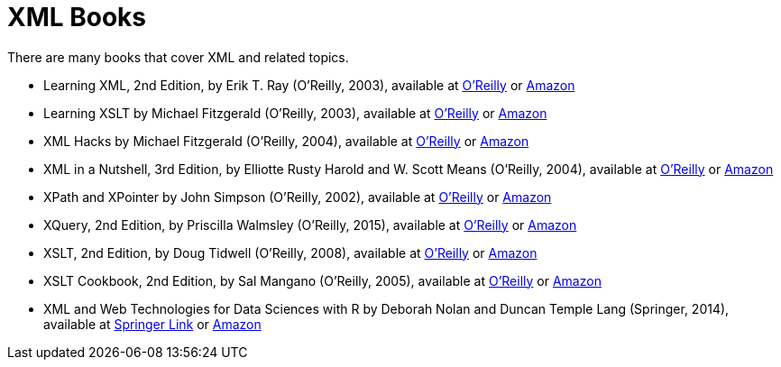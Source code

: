 = XML Books

There are many books that cover XML and related topics.

* Learning XML, 2nd Edition, by Erik T. Ray (O'Reilly, 2003), available at https://learning.oreilly.com/library/view/learning-xml-2nd/0596004206/[O'Reilly] or https://www.amazon.com/dp/0596004206/[Amazon]

* Learning XSLT by Michael Fitzgerald (O'Reilly, 2003), available at https://learning.oreilly.com/library/view/learning-xslt/0596003277/[O'Reilly] or https://www.amazon.com/dp/0596003277/[Amazon]

* XML Hacks by Michael Fitzgerald (O'Reilly, 2004), available at https://learning.oreilly.com/library/view/xml-hacks/0596007116/[O'Reilly] or https://www.amazon.com/dp/0596007116/[Amazon]

* XML in a Nutshell, 3rd Edition, by Elliotte Rusty Harold and W. Scott Means (O'Reilly, 2004), available at https://learning.oreilly.com/library/view/xml-in-a/0596007647/[O'Reilly] or https://www.amazon.com/dp/0596007647/[Amazon]

* XPath and XPointer by John Simpson (O'Reilly, 2002), available at https://learning.oreilly.com/library/view/xpath-and-xpointer/0596002912/[O'Reilly] or https://www.amazon.com/dp/0596002912/[Amazon]

* XQuery, 2nd Edition, by Priscilla Walmsley (O'Reilly, 2015), available at https://learning.oreilly.com/library/view/xquery-2nd-edition/9781491915080/[O'Reilly] or https://www.amazon.com/dp/1491915102/[Amazon]

* XSLT, 2nd Edition, by Doug Tidwell (O'Reilly, 2008), available at https://learning.oreilly.com/library/view/xslt-2nd-edition/9780596527211/[O'Reilly] or https://www.amazon.com/dp/0596527217/[Amazon]

* XSLT Cookbook, 2nd Edition, by Sal Mangano (O'Reilly, 2005), available at https://learning.oreilly.com/library/view/xslt-cookbook-2nd/0596009747/[O'Reilly] or https://www.amazon.com/dp/0596009747/[Amazon]

* XML and Web Technologies for Data Sciences with R by Deborah Nolan and Duncan Temple Lang (Springer, 2014), available at https://link.springer.com/book/10.1007/978-1-4614-7900-0[Springer Link] or https://www.amazon.com/dp/1461478995/[Amazon]

